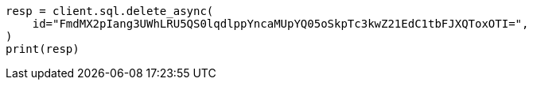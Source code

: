 // This file is autogenerated, DO NOT EDIT
// sql/endpoints/rest.asciidoc:683

[source, python]
----
resp = client.sql.delete_async(
    id="FmdMX2pIang3UWhLRU5QS0lqdlppYncaMUpYQ05oSkpTc3kwZ21EdC1tbFJXQToxOTI=",
)
print(resp)
----
